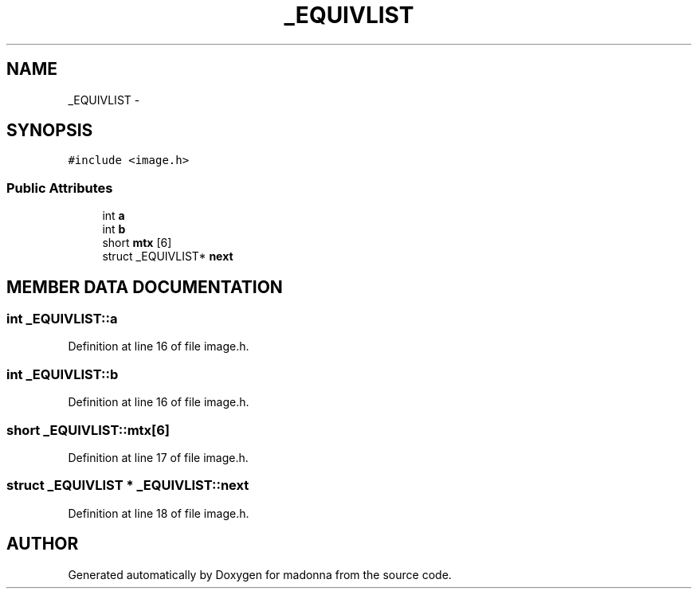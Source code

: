 .TH _EQUIVLIST 3 "28 Sep 2000" "madonna" \" -*- nroff -*-
.ad l
.nh
.SH NAME
_EQUIVLIST \- 
.SH SYNOPSIS
.br
.PP
\fC#include <image.h>\fR
.PP
.SS Public Attributes

.in +1c
.ti -1c
.RI "int \fBa\fR"
.br
.ti -1c
.RI "int \fBb\fR"
.br
.ti -1c
.RI "short \fBmtx\fR [6]"
.br
.ti -1c
.RI "struct _EQUIVLIST* \fBnext\fR"
.br
.in -1c
.SH MEMBER DATA DOCUMENTATION
.PP 
.SS int _EQUIVLIST::a
.PP
Definition at line 16 of file image.h.
.SS int _EQUIVLIST::b
.PP
Definition at line 16 of file image.h.
.SS short _EQUIVLIST::mtx[6]
.PP
Definition at line 17 of file image.h.
.SS struct _EQUIVLIST * _EQUIVLIST::next
.PP
Definition at line 18 of file image.h.

.SH AUTHOR
.PP 
Generated automatically by Doxygen for madonna from the source code.